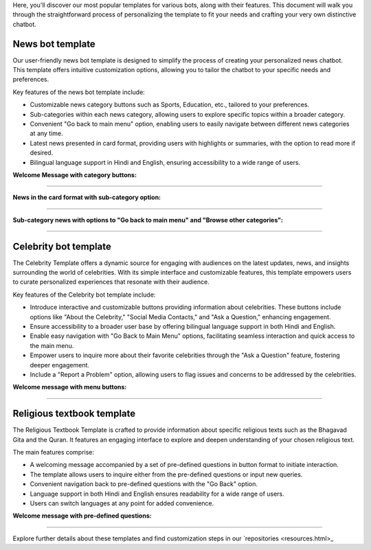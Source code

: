 Here, you'll discover our most popular templates for various bots, along with their features. This document will walk you through the straightforward process of personalizing the template to fit your needs and crafting your very own distinctive chatbot.

News bot template
===================

Our user-friendly news bot template is designed to simplify the process of creating your personalized news chatbot. This template offers intuitive customization options, allowing you to tailor the chatbot to your specific needs and preferences.

Key features of the news bot template include:

- Customizable news category buttons such as Sports, Education, etc., tailored to your preferences.
- Sub-categories within each news category, allowing users to explore specific topics within a broader category.
- Convenient "Go back to main menu" option, enabling users to easily navigate between different news categories at any time.
- Latest news presented in card format, providing users with highlights or summaries, with the option to read more if desired.
- Bilingual language support in Hindi and English, ensuring accessibility to a wide range of users.

**Welcome Message with category buttons:** 

.. image:: ../images/template_images/news_bot_welcome.png
        :alt: Deployment Structure
        :width: 2500
        :height: 300
        :align: left  

--------------------------------

**News in the card format with sub-category option:**

.. image:: ../images/template_images/news_category.png
        :alt: Deployment Structure
        :width: 3000
        :height: 500
        :align: left  

--------------------------------

**Sub-category news with options to "Go back to main menu" and "Browse other categories":** 

.. image:: ../images/template_images/news_backMenu.png
        :alt: Deployment Structure
        :width: 3000
        :height: 500
        :align: left  

--------------------------------


Celebrity bot template
=========================

The Celebrity Template offers a dynamic source for engaging with audiences on the latest updates, news, and insights surrounding the world of celebrities. With its simple interface and customizable features, this template empowers users to curate personalized experiences that resonate with their audience.

Key features of the Celebrity bot template include:

- Introduce interactive and customizable buttons providing information about celebrities. These buttons include options like "About the Celebrity," "Social Media Contacts," and "Ask a Question," enhancing engagement.
- Ensure accessibility to a broader user base by offering bilingual language support in both Hindi and English.
- Enable easy navigation with "Go Back to Main Menu" options, facilitating seamless interaction and quick access to the main menu.
- Empower users to inquire more about their favorite celebrities through the "Ask a Question" feature, fostering deeper engagement.
- Include a "Report a Problem" option, allowing users to flag issues and concerns to be addressed by the celebrities.

**Welcome message with menu buttons:**

.. image:: ../images/template_images/celebrity_welcome.png
        :alt: Deployment Structure
        :width: 3000
        :height: 500
        :align: left  

--------------------------------


Religious textbook template
===============================

The Religious Textbook Template is crafted to provide information about specific religious texts such as the Bhagavad Gita and the Quran. It features an engaging interface to explore and deepen understanding of your chosen religious text.


The main features comprise:

- A welcoming message accompanied by a set of pre-defined questions in button format to initiate interaction.
- The template allows users to inquire either from the pre-defined questions or input new queries.
- Convenient navigation back to pre-defined questions with the "Go Back" option.
- Language support in both Hindi and English ensures readability for a wide range of users.
- Users can switch languages at any point for added convenience.

**Welcome message with pre-defined questions:**

.. image:: ../images/template_images/religious_welcome.png
        :alt: Deployment Structure
        :width: 3000
        :height: 500
        :align: left  

--------------------------------


Explore further details about these templates and find customization steps in our `repositories <resources.html>_


